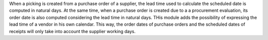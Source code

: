 When a picking is created from a purchase order of a supplier, the lead
time used to calculate the scheduled date is computed in natural days. At the
same time, when a purchase order is created due to a a procurement
evaluation, its order date is also computed considering the lead time in
natural days. THis module adds the possibility of expressing the lead time
of a vendor in his own calendar. This way, the order dates of purchase
orders and the scheduled dates of receipts will only take into account the
supplier working days.

